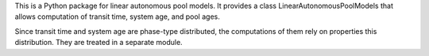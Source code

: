 This is a Python package for linear autonomous pool models.
It provides a class LinearAutonomousPoolModels that allows 
computation of transit time, system age, and pool ages.

Since transit time and system age are phase-type distributed, the computations of them
rely on properties this distribution. They are treated in a separate module.
